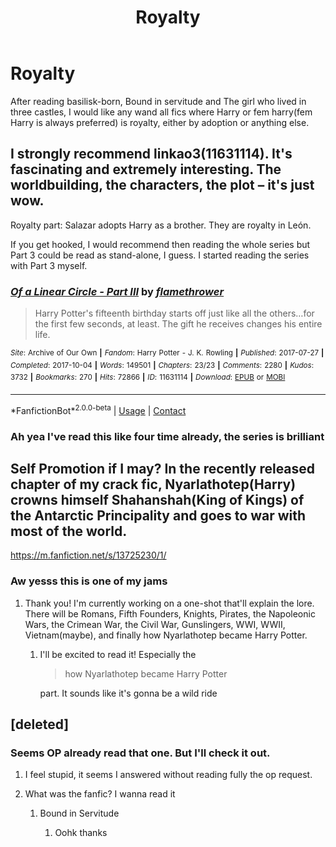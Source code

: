 #+TITLE: Royalty

* Royalty
:PROPERTIES:
:Author: AntisocialNyx
:Score: 8
:DateUnix: 1617639644.0
:DateShort: 2021-Apr-05
:FlairText: Request
:END:
After reading basilisk-born, Bound in servitude and The girl who lived in three castles, I would like any wand all fics where Harry or fem harry(fem Harry is always preferred) is royalty, either by adoption or anything else.


** I strongly recommend linkao3(11631114). It's fascinating and extremely interesting. The worldbuilding, the characters, the plot -- it's just wow.

Royalty part: Salazar adopts Harry as a brother. They are royalty in León.

If you get hooked, I would recommend then reading the whole series but Part 3 could be read as stand-alone, I guess. I started reading the series with Part 3 myself.
:PROPERTIES:
:Author: Sharedo
:Score: 2
:DateUnix: 1617661603.0
:DateShort: 2021-Apr-06
:END:

*** [[https://archiveofourown.org/works/11631114][*/Of a Linear Circle - Part III/*]] by [[https://www.archiveofourown.org/users/flamethrower/pseuds/flamethrower][/flamethrower/]]

#+begin_quote
  Harry Potter's fifteenth birthday starts off just like all the others...for the first few seconds, at least. The gift he receives changes his entire life.
#+end_quote

^{/Site/:} ^{Archive} ^{of} ^{Our} ^{Own} ^{*|*} ^{/Fandom/:} ^{Harry} ^{Potter} ^{-} ^{J.} ^{K.} ^{Rowling} ^{*|*} ^{/Published/:} ^{2017-07-27} ^{*|*} ^{/Completed/:} ^{2017-10-04} ^{*|*} ^{/Words/:} ^{149501} ^{*|*} ^{/Chapters/:} ^{23/23} ^{*|*} ^{/Comments/:} ^{2280} ^{*|*} ^{/Kudos/:} ^{3732} ^{*|*} ^{/Bookmarks/:} ^{270} ^{*|*} ^{/Hits/:} ^{72866} ^{*|*} ^{/ID/:} ^{11631114} ^{*|*} ^{/Download/:} ^{[[https://archiveofourown.org/downloads/11631114/Of%20a%20Linear%20Circle%20-.epub?updated_at=1615430498][EPUB]]} ^{or} ^{[[https://archiveofourown.org/downloads/11631114/Of%20a%20Linear%20Circle%20-.mobi?updated_at=1615430498][MOBI]]}

--------------

*FanfictionBot*^{2.0.0-beta} | [[https://github.com/FanfictionBot/reddit-ffn-bot/wiki/Usage][Usage]] | [[https://www.reddit.com/message/compose?to=tusing][Contact]]
:PROPERTIES:
:Author: FanfictionBot
:Score: 2
:DateUnix: 1617661619.0
:DateShort: 2021-Apr-06
:END:


*** Ah yea I've read this like four time already, the series is brilliant
:PROPERTIES:
:Author: AntisocialNyx
:Score: 1
:DateUnix: 1617686965.0
:DateShort: 2021-Apr-06
:END:


** Self Promotion if I may? In the recently released chapter of my crack fic, Nyarlathotep(Harry) crowns himself Shahanshah(King of Kings) of the Antarctic Principality and goes to war with most of the world.

[[https://m.fanfiction.net/s/13725230/1/]]
:PROPERTIES:
:Author: Daemon_Sultan
:Score: 4
:DateUnix: 1617649352.0
:DateShort: 2021-Apr-05
:END:

*** Aw yesss this is one of my jams
:PROPERTIES:
:Author: fanfic_reader
:Score: 2
:DateUnix: 1617672031.0
:DateShort: 2021-Apr-06
:END:

**** Thank you! I'm currently working on a one-shot that'll explain the lore. There will be Romans, Fifth Founders, Knights, Pirates, the Napoleonic Wars, the Crimean War, the Civil War, Gunslingers, WWI, WWII, Vietnam(maybe), and finally how Nyarlathotep became Harry Potter.
:PROPERTIES:
:Author: Daemon_Sultan
:Score: 2
:DateUnix: 1617675439.0
:DateShort: 2021-Apr-06
:END:

***** I'll be excited to read it! Especially the

#+begin_quote
  how Nyarlathotep became Harry Potter
#+end_quote

part. It sounds like it's gonna be a wild ride
:PROPERTIES:
:Author: fanfic_reader
:Score: 2
:DateUnix: 1617677648.0
:DateShort: 2021-Apr-06
:END:


** [deleted]
:PROPERTIES:
:Score: 1
:DateUnix: 1617643547.0
:DateShort: 2021-Apr-05
:END:

*** Seems OP already read that one. But I'll check it out.
:PROPERTIES:
:Author: NRNstephaniemorelli
:Score: 1
:DateUnix: 1617644403.0
:DateShort: 2021-Apr-05
:END:

**** I feel stupid, it seems I answered without reading fully the op request.
:PROPERTIES:
:Author: sebo1715
:Score: 3
:DateUnix: 1617644527.0
:DateShort: 2021-Apr-05
:END:


**** What was the fanfic? I wanna read it
:PROPERTIES:
:Author: Erkkifloof
:Score: 1
:DateUnix: 1617645896.0
:DateShort: 2021-Apr-05
:END:

***** Bound in Servitude
:PROPERTIES:
:Author: NRNstephaniemorelli
:Score: 1
:DateUnix: 1617645955.0
:DateShort: 2021-Apr-05
:END:

****** Oohk thanks
:PROPERTIES:
:Author: Erkkifloof
:Score: 1
:DateUnix: 1617646132.0
:DateShort: 2021-Apr-05
:END:
